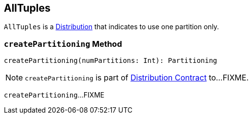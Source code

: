== [[AllTuples]] AllTuples

[[requiredNumPartitions]]
`AllTuples` is a link:spark-sql-Distribution.adoc[Distribution] that indicates to use one partition only.

=== [[createPartitioning]] `createPartitioning` Method

[source, scala]
----
createPartitioning(numPartitions: Int): Partitioning
----

NOTE: `createPartitioning` is part of link:spark-sql-Distribution.adoc#createPartitioning[Distribution Contract] to...FIXME.

`createPartitioning`...FIXME
